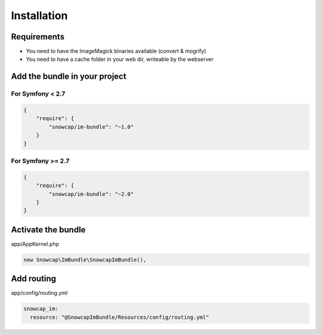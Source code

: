 Installation
============

Requirements
------------

* You need to have the ImageMagick binaries available (convert & mogrify)
* You need to have a cache folder in your web dir, writeable by the webserver

Add the bundle in your project
------------------------------

For Symfony < 2.7
~~~~~~~~~~~~~~~~~

.. code-block:: json

  {
      "require": {
          "snowcap/im-bundle": "~1.0"
      }
  }

For Symfony >= 2.7
~~~~~~~~~~~~~~~~~~

.. code-block:: json

  {
      "require": {
          "snowcap/im-bundle": "~2.0"
      }
  }

Activate the bundle
-------------------

app/AppKernel.php

.. code-block:: php

  new Snowcap\ImBundle\SnowcapImBundle(),

Add routing
-----------

app/config/routing.yml

.. code-block:: yaml

  snowcap_im:
    resource: "@SnowcapImBundle/Resources/config/routing.yml"
